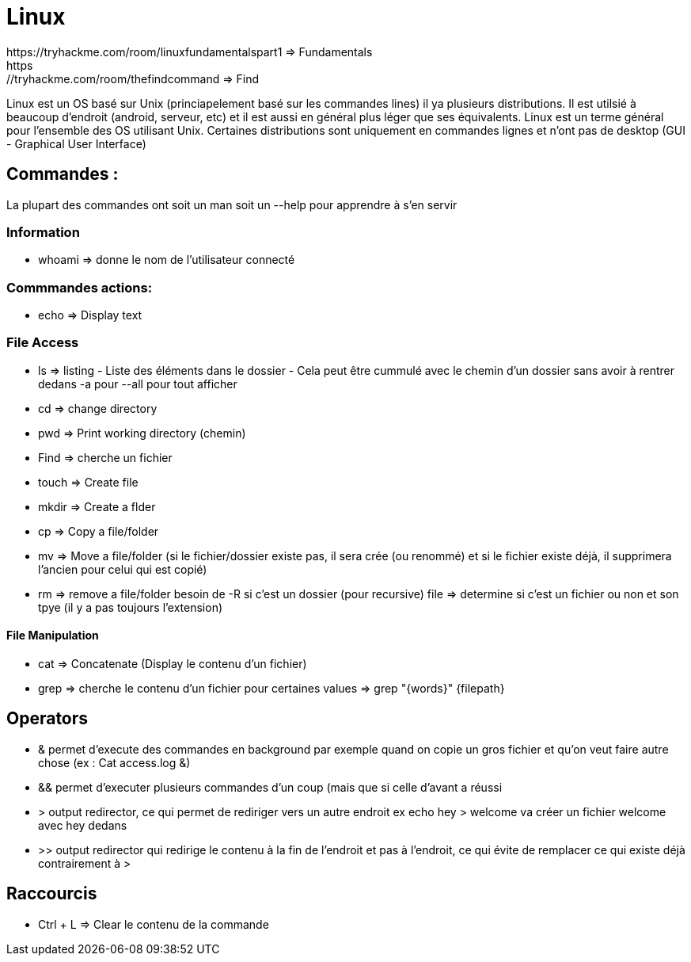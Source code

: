 # Linux
https://tryhackme.com/room/linuxfundamentalspart1 => Fundamentals
https://tryhackme.com/room/thefindcommand => Find

Linux est un OS basé sur Unix (princiapelement basé sur les commandes lines) il ya plusieurs distributions. Il est utilsié à beaucoup d'endroit (android, serveur, etc) et il est aussi en général plus léger que ses équivalents. Linux est un terme général pour l'ensemble des OS utilisant Unix. Certaines distributions sont uniquement en commandes lignes et n'ont pas de desktop (GUI - Graphical User Interface)

## Commandes :
La plupart des commandes ont soit un man soit un --help pour apprendre à s'en servir


### Information

* whoami => donne le nom de l'utilisateur connecté

### Commmandes actions:

* echo => Display text

### File Access

* ls => listing - Liste des éléments dans le dossier - Cela peut être cummulé avec le chemin d'un dossier sans avoir à rentrer dedans -a pour --all pour tout afficher
* cd => change directory
* pwd => Print working directory (chemin)
* Find => cherche un fichier
* touch => Create file
* mkdir => Create a flder
* cp => Copy a file/folder
* mv => Move a file/folder (si le fichier/dossier existe pas, il sera crée (ou renommé) et si le fichier existe déjà, il supprimera l'ancien pour celui qui est copié)
* rm => remove a file/folder besoin de -R si c'est un dossier (pour recursive)
file => determine si c'est un fichier ou non et son tpye (il y a pas toujours l'extension)

#### File Manipulation

* cat => Concatenate (Display le contenu d'un fichier)
* grep => cherche le contenu d'un fichier pour certaines values => grep "{words}" {filepath}


## Operators

* & permet d'execute des commandes en background par exemple quand on copie un gros fichier et qu'on veut faire autre chose (ex : Cat access.log &)
* && permet d'executer plusieurs commandes d'un coup (mais que si celle d'avant a réussi
* > output redirector, ce qui permet de rediriger vers un autre endroit ex echo hey > welcome va créer un fichier welcome avec hey dedans
* >> output redirector qui redirige le contenu à la fin de l'endroit et pas à l'endroit, ce qui évite de remplacer ce qui existe déjà contrairement à >

## Raccourcis

* Ctrl + L => Clear le contenu de la commande
